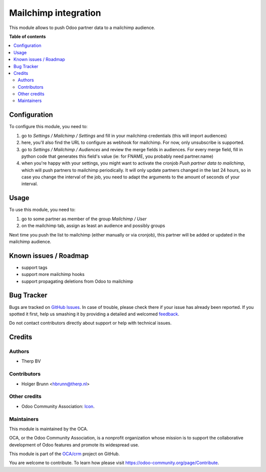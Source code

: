 =====================
Mailchimp integration
=====================

.. !!!!!!!!!!!!!!!!!!!!!!!!!!!!!!!!!!!!!!!!!!!!!!!!!!!!
   !! This file is generated by oca-gen-addon-readme !!
   !! changes will be overwritten.                   !!
   !!!!!!!!!!!!!!!!!!!!!!!!!!!!!!!!!!!!!!!!!!!!!!!!!!!!

.. |badge1| image:: https://img.shields.io/badge/maturity-Beta-yellow.png
    :target: https://odoo-community.org/page/development-status
    :alt: Beta
.. |badge2| image:: https://img.shields.io/badge/licence-AGPL--3-blue.png
    :target: http://www.gnu.org/licenses/agpl-3.0-standalone.html
    :alt: License: AGPL-3
.. |badge3| image:: https://img.shields.io/badge/github-OCA%2Fcrm-lightgray.png?logo=github
    :target: https://github.com/OCA/crm/tree/10.0/crm_mailchimp
    :alt: OCA/crm
.. |badge4| image:: https://img.shields.io/badge/weblate-Translate%20me-F47D42.png
    :target: https://translation.odoo-community.org/projects/crm-10-0/crm-10-0-crm_mailchimp
    :alt: Translate me on Weblate
.. |badge5| image:: https://img.shields.io/badge/runbot-Try%20me-875A7B.png
    :target: https://runbot.odoo-community.org/runbot/111/10.0
    :alt: Try me on Runbot

|badge1| |badge2| |badge3| |badge4| |badge5| 

This module allows to push Odoo partner data to a mailchimp audience.

**Table of contents**

.. contents::
   :local:

Configuration
=============

To configure this module, you need to:

#. go to `Settings / Mailchimp / Settings` and fill in your mailchimp credentials (this will import audiences)
#. here, you'll also find the URL to configure as webhook for mailchimp. For now, only unsubscribe is supported.
#. go to `Settings / Mailchimp / Audiences` and review the merge fields in audiences. For every merge field, fill in python code that generates this field's value (ie: for FNAME, you probably need partner.name)
#. when you're happy with your settings, you might want to activate the cronjob `Push partner data to mailchimp`, which will push partners to mailchimp periodically. It will only update partners changed in the last 24 hours, so in case you change the interval of the job, you need to adapt the arguments to the amount of seconds of your interval.

Usage
=====

To use this module, you need to:

#. go to some partner as member of the group `Mailchimp / User`
#. on the mailchimp tab, assign as least an audience and possibly groups

Next time you push the list to mailchimp (either manually or via cronjob), this partner will be added or updated in the mailchimp audience.

Known issues / Roadmap
======================

- support tags
- support more mailchimp hooks
- support propagating deletions from Odoo to mailchimp

Bug Tracker
===========

Bugs are tracked on `GitHub Issues <https://github.com/OCA/crm/issues>`_.
In case of trouble, please check there if your issue has already been reported.
If you spotted it first, help us smashing it by providing a detailed and welcomed
`feedback <https://github.com/OCA/crm/issues/new?body=module:%20crm_mailchimp%0Aversion:%2010.0%0A%0A**Steps%20to%20reproduce**%0A-%20...%0A%0A**Current%20behavior**%0A%0A**Expected%20behavior**>`_.

Do not contact contributors directly about support or help with technical issues.

Credits
=======

Authors
~~~~~~~

* Therp BV

Contributors
~~~~~~~~~~~~

* Holger Brunn <hbrunn@therp.nl>

Other credits
~~~~~~~~~~~~~

* Odoo Community Association: `Icon <https://github.com/OCA/maintainer-tools/blob/master/template/module/static/description/icon.svg>`_.

Maintainers
~~~~~~~~~~~

This module is maintained by the OCA.

.. image:: https://odoo-community.org/logo.png
   :alt: Odoo Community Association
   :target: https://odoo-community.org

OCA, or the Odoo Community Association, is a nonprofit organization whose
mission is to support the collaborative development of Odoo features and
promote its widespread use.

This module is part of the `OCA/crm <https://github.com/OCA/crm/tree/10.0/crm_mailchimp>`_ project on GitHub.

You are welcome to contribute. To learn how please visit https://odoo-community.org/page/Contribute.
